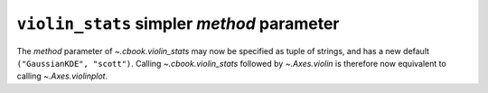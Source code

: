 ``violin_stats`` simpler *method* parameter
-------------------------------------------

The *method* parameter of `~.cbook.violin_stats` may now be specified as tuple of
strings, and has a new default ``("GaussianKDE", "scott")``.  Calling
`~.cbook.violin_stats` followed by `~.Axes.violin` is therefore now equivalent to
calling `~.Axes.violinplot`.

.. plot::
    :include-source: true
    :alt: Example showing violin_stats followed by violin gives the same result as violinplot

    import matplotlib.pyplot as plt
    from matplotlib.cbook import violin_stats
    import numpy as np

    rng = np.random.default_rng(19680801)
    data = rng.normal(size=(10, 3))

    fig, (ax1, ax2) = plt.subplots(ncols=2, layout='constrained', figsize=(6.4, 3.5))

    # Create the violin plot in one step
    ax1.violinplot(data)
    ax1.set_title('One Step')

    # Process the data and then create the violin plot
    vstats = violin_stats(data)
    ax2.violin(vstats)
    ax2.set_title('Two Steps')

    plt.show()

